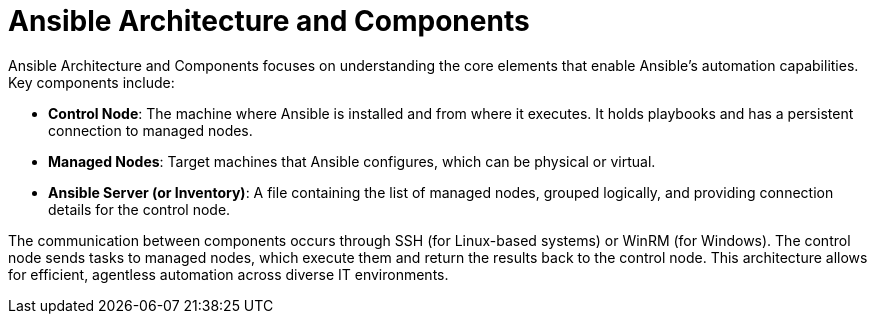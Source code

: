#  Ansible Architecture and Components

Ansible Architecture and Components focuses on understanding the core elements that enable Ansible's automation capabilities. Key components include:

- **Control Node**: The machine where Ansible is installed and from where it executes. It holds playbooks and has a persistent connection to managed nodes.
- **Managed Nodes**: Target machines that Ansible configures, which can be physical or virtual.
- **Ansible Server (or Inventory)**: A file containing the list of managed nodes, grouped logically, and providing connection details for the control node.

The communication between components occurs through SSH (for Linux-based systems) or WinRM (for Windows). The control node sends tasks to managed nodes, which execute them and return the results back to the control node. This architecture allows for efficient, agentless automation across diverse IT environments.